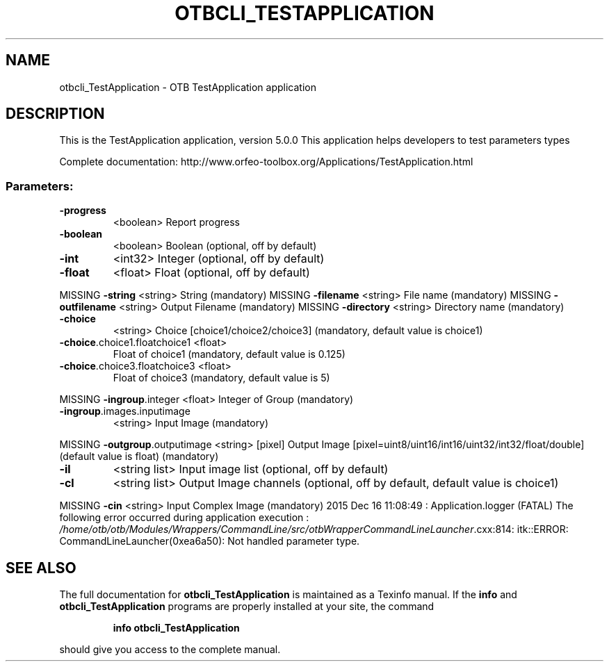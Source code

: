 .\" DO NOT MODIFY THIS FILE!  It was generated by help2man 1.46.4.
.TH OTBCLI_TESTAPPLICATION "1" "December 2015" "otbcli_TestApplication 5.0.0" "User Commands"
.SH NAME
otbcli_TestApplication \- OTB TestApplication application
.SH DESCRIPTION
This is the TestApplication application, version 5.0.0
This application helps developers to test parameters types
.PP
Complete documentation: http://www.orfeo\-toolbox.org/Applications/TestApplication.html
.SS "Parameters:"
.TP
\fB\-progress\fR
<boolean>        Report progress
.TP
\fB\-boolean\fR
<boolean>        Boolean  (optional, off by default)
.TP
\fB\-int\fR
<int32>          Integer  (optional, off by default)
.TP
\fB\-float\fR
<float>          Float  (optional, off by default)
.PP
MISSING \fB\-string\fR                      <string>         String  (mandatory)
MISSING \fB\-filename\fR                    <string>         File name  (mandatory)
MISSING \fB\-outfilename\fR                 <string>         Output Filename  (mandatory)
MISSING \fB\-directory\fR                   <string>         Directory name  (mandatory)
.TP
\fB\-choice\fR
<string>         Choice [choice1/choice2/choice3] (mandatory, default value is choice1)
.TP
\fB\-choice\fR.choice1.floatchoice1 <float>
Float of choice1  (mandatory, default value is 0.125)
.TP
\fB\-choice\fR.choice3.floatchoice3 <float>
Float of choice3  (mandatory, default value is 5)
.PP
MISSING \fB\-ingroup\fR.integer             <float>          Integer of Group  (mandatory)
.TP
\fB\-ingroup\fR.images.inputimage
<string>         Input Image  (mandatory)
.PP
MISSING \fB\-outgroup\fR.outputimage        <string> [pixel] Output Image  [pixel=uint8/uint16/int16/uint32/int32/float/double] (default value is float) (mandatory)
.TP
\fB\-il\fR
<string list>    Input image list  (optional, off by default)
.TP
\fB\-cl\fR
<string list>    Output Image channels  (optional, off by default, default value is choice1)
.PP
MISSING \fB\-cin\fR                         <string>         Input Complex Image  (mandatory)
2015 Dec 16 11:08:49  :  Application.logger  (FATAL) The following error occurred during application execution : \fI\,/home/otb/otb/Modules/Wrappers/CommandLine/src/otbWrapperCommandLineLauncher\/\fP.cxx:814:
itk::ERROR: CommandLineLauncher(0xea6a50): Not handled parameter type.

.SH "SEE ALSO"
The full documentation for
.B otbcli_TestApplication
is maintained as a Texinfo manual.  If the
.B info
and
.B otbcli_TestApplication
programs are properly installed at your site, the command
.IP
.B info otbcli_TestApplication
.PP
should give you access to the complete manual.
